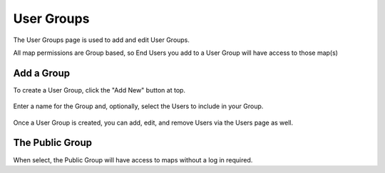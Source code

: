 User Groups
=========

The User Groups page is used to add and edit User Groups.

All map permissions are Group based, so End Users you add to a User Group will have access to those map(s)

Add a Group
------------

To create a User Group, click the "Add New" button at top.

   .. image:: images/Access-Groups.png

Enter a name for the Group and, optionally, select the Users to include in your Group.   

   .. image:: images/Access-Groups-Add.png

Once a User Group is created, you can add, edit, and remove Users via the Users page as well.

   .. image:: images/Access-Groups-Add-2.png

The Public Group
------------

When select, the Public Group will have access to maps without a log in required.
